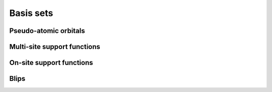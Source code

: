 .. _basissets:

==========
Basis sets
==========


.. _basis_paos:

Pseudo-atomic orbitals
----------------------

.. _basis_mssf:

Multi-site support functions
----------------------------

.. _basis_ossf:

On-site support functions
-------------------------

.. _basis_blips:

Blips
-----
